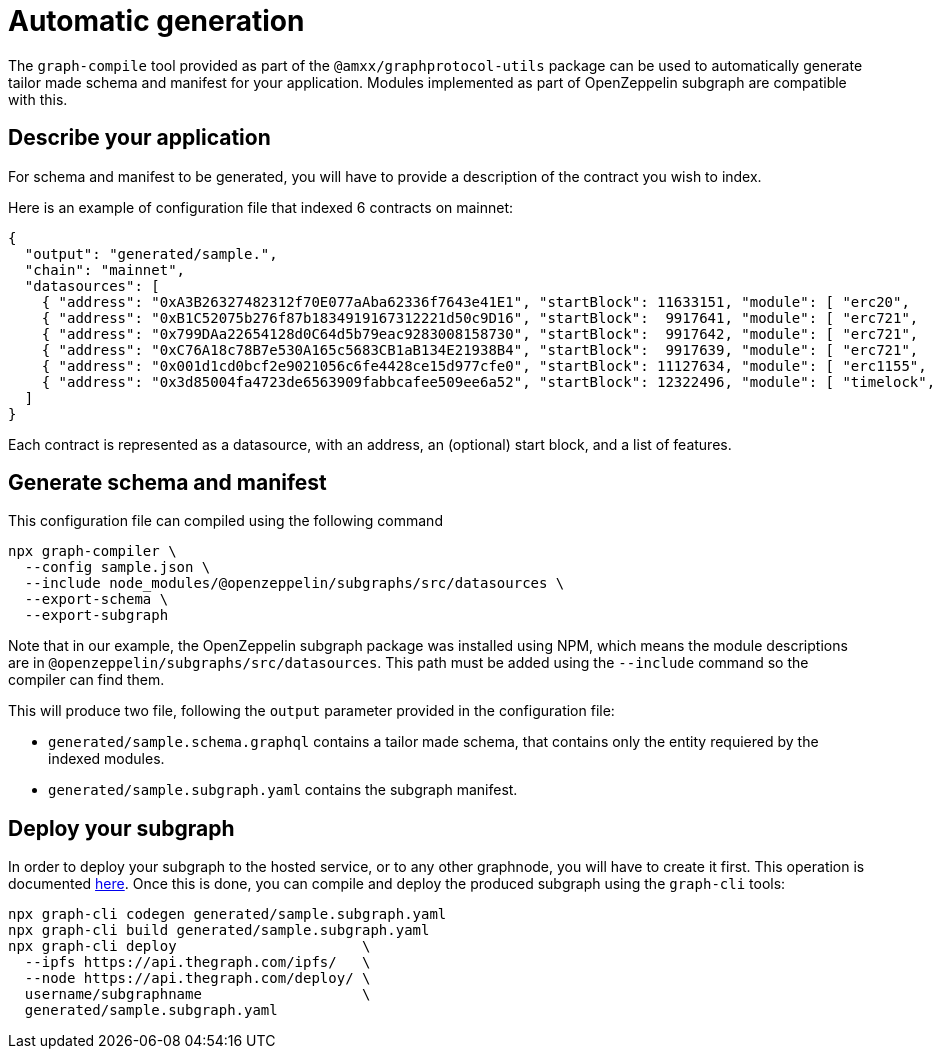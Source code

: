 = Automatic generation

The `graph-compile` tool provided as part of the `@amxx/graphprotocol-utils` package can be used to automatically generate tailor made schema and manifest for your application. Modules implemented as part of OpenZeppelin subgraph are compatible with this.

== Describe your application

For schema and manifest to be generated, you will have to provide a description of the contract you wish to index.

Here is an example of configuration file that indexed 6 contracts on mainnet:

[source,json]
----
{
  "output": "generated/sample.",
  "chain": "mainnet",
  "datasources": [
    { "address": "0xA3B26327482312f70E077aAba62336f7643e41E1", "startBlock": 11633151, "module": [ "erc20",    "accesscontrol" ] },
    { "address": "0xB1C52075b276f87b1834919167312221d50c9D16", "startBlock":  9917641, "module": [ "erc721",   "ownable"       ] },
    { "address": "0x799DAa22654128d0C64d5b79eac9283008158730", "startBlock":  9917642, "module": [ "erc721",   "ownable"       ] },
    { "address": "0xC76A18c78B7e530A165c5683CB1aB134E21938B4", "startBlock":  9917639, "module": [ "erc721",   "ownable"       ] },
    { "address": "0x001d1cd0bcf2e9021056c6fe4428ce15d977cfe0", "startBlock": 11127634, "module": [ "erc1155",  "ownable"       ] },
    { "address": "0x3d85004fa4723de6563909fabbcafee509ee6a52", "startBlock": 12322496, "module": [ "timelock", "accesscontrol" ] }
  ]
}
----

Each contract is represented as a datasource, with an address, an (optional) start block, and a list of features.

== Generate schema and manifest

This configuration file can compiled using the following command

[source,bash]
----
npx graph-compiler \
  --config sample.json \
  --include node_modules/@openzeppelin/subgraphs/src/datasources \
  --export-schema \
  --export-subgraph
----

Note that in our example, the OpenZeppelin subgraph package was installed using NPM, which means the module descriptions are in `@openzeppelin/subgraphs/src/datasources`. This path must be added using the `--include` command so the compiler can find them.

This will produce two file, following the `output` parameter provided in the configuration file:

- `generated/sample.schema.graphql` contains a tailor made schema, that contains only the entity requiered by the indexed modules.
- `generated/sample.subgraph.yaml` contains the subgraph manifest.

== Deploy your subgraph

In order to deploy your subgraph to the hosted service, or to any other graphnode, you will have to create it first. This operation is documented https://thegraph.com/docs/deploy-a-subgraph[here]. Once this is done, you can compile and deploy the produced subgraph using the `graph-cli` tools:

[source,bash]
----
npx graph-cli codegen generated/sample.subgraph.yaml
npx graph-cli build generated/sample.subgraph.yaml
npx graph-cli deploy                      \
  --ipfs https://api.thegraph.com/ipfs/   \
  --node https://api.thegraph.com/deploy/ \
  username/subgraphname                   \
  generated/sample.subgraph.yaml
----

